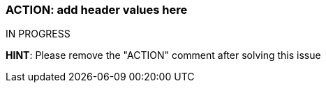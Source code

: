 === ACTION: add header values here

IN PROGRESS

*HINT*: Please remove the "ACTION" comment after solving this issue